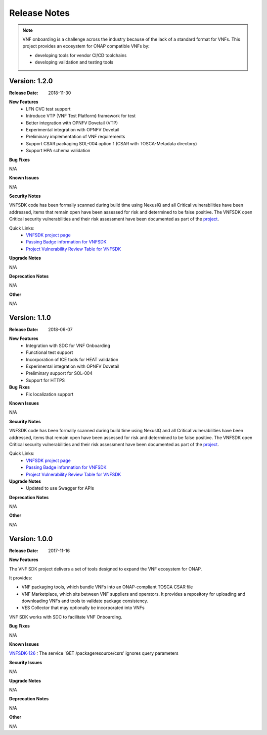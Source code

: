 .. This work is licensed under a Creative Commons Attribution 4.0 International License.
.. http://creativecommons.org/licenses/by/4.0
.. Copyright 2017-2018 Huawei Technologies Co., Ltd.

Release Notes
=============

.. note::
   VNF onboarding is a challenge across the industry because of the lack of a
   standard format for VNFs.
   This project provides an ecosystem for ONAP compatible VNFs by:

   * developing tools for vendor CI/CD toolchains
   * developing validation and testing tools

Version: 1.2.0
--------------


:Release Date: 2018-11-30



**New Features**
	* LFN CVC test support
	* Introduce VTP (VNF Test Platform) framework for test
	* Better integration with OPNFV Dovetail (VTP)
	* Experimental integration with OPNFV Dovetail
	* Preliminary implementation of VNF requirements
	* Support CSAR packaging SOL-004 option 1 (CSAR with TOSCA-Metadata directory)
	* Support HPA schema validation

**Bug Fixes**

N/A

**Known Issues**

N/A

**Security Notes**

VNFSDK code has been formally scanned during build time using NexusIQ and all Critical vulnerabilities have been addressed, items that remain open have been assessed for risk and determined to be false positive. The VNFSDK open Critical security vulnerabilities and their risk assessment have been documented as part of the `project <https://wiki.onap.org/pages/viewpage.action?pageId=28377592>`_.

Quick Links:
 	- `VNFSDK project page <https://wiki.onap.org/display/DW/VNF+SDK+Project>`_
 	
 	- `Passing Badge information for VNFSDK <https://bestpractices.coreinfrastructure.org/en/projects/1588>`_
 	
 	- `Project Vulnerability Review Table for VNFSDK <https://wiki.onap.org/pages/viewpage.action?pageId=45298880>`_

**Upgrade Notes**

N/A

**Deprecation Notes**

N/A

**Other**

N/A

Version: 1.1.0
--------------


:Release Date: 2018-06-07



**New Features**
	* Integration with SDC for VNF Onboarding
	* Functional test support
	* Incorporation of ICE tools for HEAT validation
	* Experimental integration with OPNFV Dovetail
	* Preliminary support for SOL-004
	* Support for HTTPS

**Bug Fixes**
	* Fix localization support

**Known Issues**

N/A

**Security Notes**

VNFSDK code has been formally scanned during build time using NexusIQ and all Critical vulnerabilities have been addressed, items that remain open have been assessed for risk and determined to be false positive. The VNFSDK open Critical security vulnerabilities and their risk assessment have been documented as part of the `project <https://wiki.onap.org/pages/viewpage.action?pageId=28377592>`_.

Quick Links:
 	- `VNFSDK project page <https://wiki.onap.org/display/DW/VNF+SDK+Project>`_
 	
 	- `Passing Badge information for VNFSDK <https://bestpractices.coreinfrastructure.org/en/projects/1588>`_
 	
 	- `Project Vulnerability Review Table for VNFSDK <https://wiki.onap.org/pages/viewpage.action?pageId=28377592>`_

**Upgrade Notes**
	* Updated to use Swagger for APIs

**Deprecation Notes**

N/A

**Other**

N/A

Version: 1.0.0
--------------


:Release Date: 2017-11-16



**New Features**

The VNF SDK project delivers a set of tools designed to expand the VNF
ecosystem for ONAP.

It provides:

* VNF packaging tools, which bundle VNFs into an ONAP-compliant TOSCA CSAR file
* VNF Marketplace, which sits between VNF suppliers and operators. It provides
  a repository for uploading and downloading VNFs and tools to validate package
  consistency.
* VES Collector that may optionally be incorporated into VNFs

VNF SDK works with SDC to facilitate VNF Onboarding.

**Bug Fixes**

N/A

**Known Issues**

`VNFSDK-126 <https://jira.onap.org/browse/VNFSDK-126>`_ : The service 'GET /packageresource/csrs' ignores query parameters

**Security Issues**

N/A

**Upgrade Notes**

N/A

**Deprecation Notes**

N/A

**Other**

N/A
